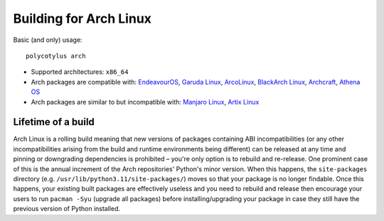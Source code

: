 .. _arch_quirks:

=======================
Building for Arch Linux
=======================

Basic (and only) usage::

    polycotylus arch

* Supported architectures: ``x86_64``

* Arch packages are compatible with: `EndeavourOS <https://endeavouros.com/>`_,
  `Garuda Linux <https://garudalinux.org/>`_, `ArcoLinux
  <https://arcolinux.com/>`_, `BlackArch Linux <https://www.blackarch.org/>`_,
  `Archcraft <https://archcraft.io/>`_, `Athena OS <https://athenaos.org/>`_

* Arch packages are similar to but incompatible with: `Manjaro Linux
  <https://manjaro.org/>`_, `Artix Linux <https://artixlinux.org/>`_


Lifetime of a build
...................

Arch Linux is a rolling build meaning that new versions of packages containing
ABI incompatibilities (or any other incompatibilities arising from the build and
runtime environments being different) can be released at any time and pinning or
downgrading dependencies is prohibited – you're only option is to rebuild and
re-release. One prominent case of this is the annual increment of the Arch
repositories' Python's minor version. When this happens, the ``site-packages``
directory (e.g. ``/usr/lib/python3.11/site-packages/``) moves so that your
package is no longer findable. Once this happens, your existing built packages
are effectively useless and you need to rebuild and release then encourage your
users to run ``pacman -Syu`` (upgrade all packages) before installing/upgrading
your package in case they still have the previous version of Python installed.
